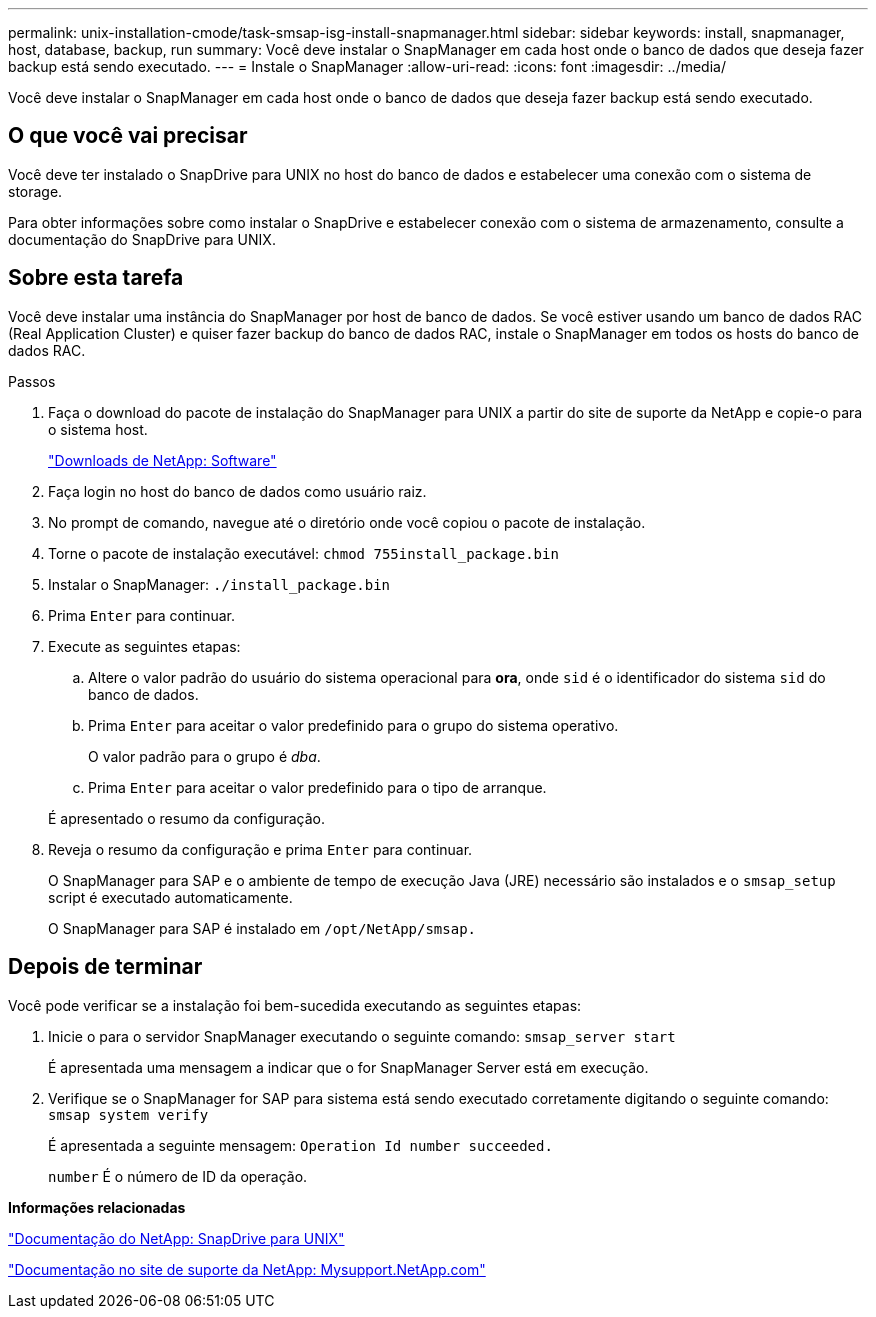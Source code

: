 ---
permalink: unix-installation-cmode/task-smsap-isg-install-snapmanager.html 
sidebar: sidebar 
keywords: install, snapmanager, host, database, backup, run 
summary: Você deve instalar o SnapManager em cada host onde o banco de dados que deseja fazer backup está sendo executado. 
---
= Instale o SnapManager
:allow-uri-read: 
:icons: font
:imagesdir: ../media/


[role="lead"]
Você deve instalar o SnapManager em cada host onde o banco de dados que deseja fazer backup está sendo executado.



== O que você vai precisar

Você deve ter instalado o SnapDrive para UNIX no host do banco de dados e estabelecer uma conexão com o sistema de storage.

Para obter informações sobre como instalar o SnapDrive e estabelecer conexão com o sistema de armazenamento, consulte a documentação do SnapDrive para UNIX.



== Sobre esta tarefa

Você deve instalar uma instância do SnapManager por host de banco de dados. Se você estiver usando um banco de dados RAC (Real Application Cluster) e quiser fazer backup do banco de dados RAC, instale o SnapManager em todos os hosts do banco de dados RAC.

.Passos
. Faça o download do pacote de instalação do SnapManager para UNIX a partir do site de suporte da NetApp e copie-o para o sistema host.
+
http://mysupport.netapp.com/NOW/cgi-bin/software["Downloads de NetApp: Software"^]

. Faça login no host do banco de dados como usuário raiz.
. No prompt de comando, navegue até o diretório onde você copiou o pacote de instalação.
. Torne o pacote de instalação executável: `chmod 755install_package.bin`
. Instalar o SnapManager: `./install_package.bin`
. Prima `Enter` para continuar.
. Execute as seguintes etapas:
+
.. Altere o valor padrão do usuário do sistema operacional para *ora*, onde `sid` é o identificador do sistema `sid` do banco de dados.
.. Prima `Enter` para aceitar o valor predefinido para o grupo do sistema operativo.
+
O valor padrão para o grupo é _dba_.

.. Prima `Enter` para aceitar o valor predefinido para o tipo de arranque.


+
É apresentado o resumo da configuração.

. Reveja o resumo da configuração e prima `Enter` para continuar.
+
O SnapManager para SAP e o ambiente de tempo de execução Java (JRE) necessário são instalados e o `smsap_setup` script é executado automaticamente.

+
O SnapManager para SAP é instalado em `/opt/NetApp/smsap.`





== Depois de terminar

Você pode verificar se a instalação foi bem-sucedida executando as seguintes etapas:

. Inicie o para o servidor SnapManager executando o seguinte comando: `smsap_server start`
+
É apresentada uma mensagem a indicar que o for SnapManager Server está em execução.

. Verifique se o SnapManager for SAP para sistema está sendo executado corretamente digitando o seguinte comando: `smsap system verify`
+
É apresentada a seguinte mensagem: `Operation Id number succeeded.`

+
`number` É o número de ID da operação.



*Informações relacionadas*

http://mysupport.netapp.com/documentation/productlibrary/index.html?productID=30050["Documentação do NetApp: SnapDrive para UNIX"^]

http://mysupport.netapp.com/["Documentação no site de suporte da NetApp: Mysupport.NetApp.com"^]
